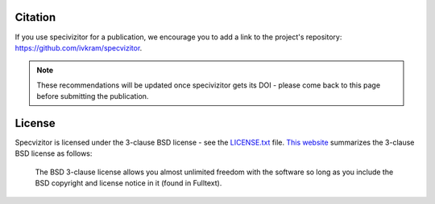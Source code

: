 Citation
========

If you use specivizitor for a publication, we encourage you to add a link to the project's repository: https://github.com/ivkram/specvizitor.

.. note::

    These recommendations will be updated once specivizitor gets its DOI - please come back to this page before submitting the publication.

License
=======

Specvizitor is licensed under the 3-clause BSD license - see the `LICENSE.txt <https://github.com/ivkram/specvizitor/blob/main/LICENSE.txt>`_ file.
`This website <https://www.tldrlegal.com>`_ summarizes the 3-clause BSD license as follows:

    The BSD 3-clause license allows you almost unlimited freedom with the software so long as you include the BSD copyright and license notice in it (found in Fulltext).
